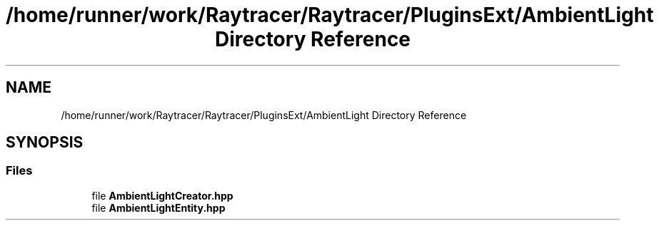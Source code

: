 .TH "/home/runner/work/Raytracer/Raytracer/PluginsExt/AmbientLight Directory Reference" 1 "Sun May 14 2023" "RayTracer" \" -*- nroff -*-
.ad l
.nh
.SH NAME
/home/runner/work/Raytracer/Raytracer/PluginsExt/AmbientLight Directory Reference
.SH SYNOPSIS
.br
.PP
.SS "Files"

.in +1c
.ti -1c
.RI "file \fBAmbientLightCreator\&.hpp\fP"
.br
.ti -1c
.RI "file \fBAmbientLightEntity\&.hpp\fP"
.br
.in -1c

